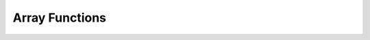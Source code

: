 =============================
Array Functions
=============================

.. function:: all_match(array(T), function(T, boolean)) → boolean

    Returns whether all elements of an array match the given predicate.

        Returns true if all the elements match the predicate (a special case is when the array is empty);
        Returns false if one or more elements don’t match;
        Returns NULL if the predicate function returns NULL for one or more elements and true for all other elements.
        Throws an exception if the predicate fails for one or more elements and returns true or NULL for the rest.

.. function:: any_match(array(T), function(T, boolean)) → boolean

    Returns whether any elements of an array match the given predicate.

        Returns true if one or more elements match the predicate;
        Returns false if none of the elements matches (a special case is when the array is empty);
        Returns NULL NULL if the predicate function returns NULL for one or more elements and false for all other elements.
        Throws an exception if the predicate fails for one or more elements and returns false or NULL for the rest.

.. function:: array_average(array(double)) -> double

    Returns the average of all non-null elements of the array. If there are no non-null elements, returns null.

.. function:: array_distinct(array(E)) -> array(E)

    Remove duplicate values from the input array. ::

        SELECT array_distinct(ARRAY [1, 2, 3]); -- [1, 2, 3]
        SELECT array_distinct(ARRAY [1, 2, 1]); -- [1, 2]
        SELECT array_distinct(ARRAY [1, NULL, NULL]); -- [1, NULL]

.. function:: array_duplicates(array(E)) -> array(E)

    Returns a set of elements that occur more than once in array.
    E must be bigint or varchar.

        select array_duplicates(ARRAY [5, 2, 5, 1, 1, 5, null, null])); -- [null, 1, 5]

.. function:: array_except(array(E) x, array(E) y) -> array(E)

    Returns an array of the elements in array ``x`` but not in array ``y``, without duplicates. ::

        SELECT array_except(ARRAY [1, 2, 3], ARRAY [4, 5, 6]); -- [1, 2, 3]
        SELECT array_except(ARRAY [1, 2, 3], ARRAY [1, 2]); -- [3]
        SELECT array_except(ARRAY [1, 2, 2], ARRAY [1, 1, 2]); -- []
        SELECT array_except(ARRAY [1, 2, 2], ARRAY [1, 3, 4]); -- [2]
        SELECT array_except(ARRAY [1, NULL, NULL], ARRAY [1, 1, NULL]); -- []

.. function:: array_frequency(array(E) x) -> map(E, int)

    Returns a map: keys are the unique elements in the array, values are how many times the key appears.
    Ignores null elements. Empty array returns empty map. E must be bigint or varchar. ::

        SELECT array_frequency(ARRAY [1, 1, 2, 2, 2, 2]); -- {1 -> 2, 2 -> 4}
        SELECT array_frequency(ARRAY [1, 1, NULL, NULL, NULL]); -- {1 -> 2}
        SELECT array_frequency(ARRAY ["knock", "knock", "who", "?"]); -- {"knock" -> 2, "who" -> 1, "?" -> 1}
        SELECT array_frequency(ARRAY []); -- {}

.. function:: array_has_duplicates(array(E)) -> boolean

    Returns a boolean: whether array has any elements that occur more than once.
    E must be bigint or varchar.

        select array_has_duplicates(ARRAY [5, 2, 5, 1, 1, 5, null, null])); -- true

.. function:: array_intersect(array(E) x, array(E) y) -> array(E)

    Returns an array of the elements in the intersection of array ``x`` and array ``y``, without duplicates. ::

        SELECT array_intersect(ARRAY [1, 2, 3], ARRAY[4, 5, 6]); -- []
        SELECT array_intersect(ARRAY [1, 2, 2], ARRAY[1, 1, 2]); -- [1, 2]
        SELECT array_intersect(ARRAY [1, NULL, NULL], ARRAY[1, 1, NULL]); -- [1, NULL]

.. function:: array_join(x, delimiter, null_replacement) -> varchar

    Concatenates the elements of the given array using the delimiter and an optional string to replace nulls. ::

        SELECT array_join(ARRAY [1, 2, 3], ",") -- "1,2,3"
        SELECT array_join(ARRAY [1, NULL, 2], ",") -- "1,2"
        SELECT array_join(ARRAY [1, NULL, 2], ",", "0") -- "1,0,2"

.. function:: array_max(array(E)) -> E

    Returns the maximum value of input array. ::

        SELECT array_max(ARRAY [1, 2, 3]); -- 3
        SELECT array_max(ARRAY [-1, -2, -2]); -- -1
        SELECT array_max(ARRAY [-1, -2, NULL]); -- NULL
        SELECT array_max(ARRAY []); -- NULL

.. function:: array_min(array(E)) -> E

    Returns the minimum value of input array. ::

        SELECT array_min(ARRAY [1, 2, 3]); -- 1
        SELECT array_min(ARRAY [-1, -2, -2]); -- -2
        SELECT array_min(ARRAY [-1, -2, NULL]); -- NULL
        SELECT array_min(ARRAY []); -- NULL

.. function:: array_normalize(array(E), E) -> array(E)

    Normalizes array ``x`` by dividing each element by the p-norm of the array. It is equivalent to ``TRANSFORM(array, v -> v / REDUCE(array, 0, (a, v) -> a + POW(ABS(v), p), a -> POW(a, 1 / p))``, but the reduce part is only executed once. Returns null if the array is null or there are null array elements. If ``p`` is 0, then the input array is returned. Only REAL and DOUBLE types are supported.

.. function:: arrays_overlap(x, y) -> boolean

    Tests if arrays ``x`` and ``y`` have any non-null elements in common.
    Returns null if there are no non-null elements in common but either array contains null.

.. function:: array_position(x, element) -> bigint

    Returns the position of the first occurrence of the ``element`` in array ``x`` (or 0 if not found).

.. function:: array_position(x, element, instance) -> bigint
    :noindex:

    If ``instance > 0``, returns the position of the ``instance``-th occurrence of the ``element`` in array ``x``. If ``instance < 0``, returns the position of the ``instance``-to-last occurrence of the ``element`` in array ``x``. If no matching element instance is found, 0 is returned.

.. function:: array_sort(array(E)) -> array(E)

     Returns an array which has the sorted order of the input array x. The elements of x must
     be orderable. Null elements will be placed at the end of the returned array.

        SELECT array_sort(ARRAY [1, 2, 3]); -- [1, 2, 3]
        SELECT array_sort(ARRAY [3, 2, 1]); -- [1, 2, 3]
        SELECT array_sort(ARRAY [2, 1, NULL]; -- [1, 2, NULL]
        SELECT array_sort(ARRAY [NULL, 1, NULL]); -- [1, NULL, NULL]
        SELECT array_sort(ARRAY [NULL, 2, 1]); -- [1, 2, NUL]

.. function:: array_sum(array(T)) -> bigint/double

    Returns the sum of all non-null elements of the array. If there is no non-null elements, returns 0. The behaviour is similar to aggregation function sum().
    T must be coercible to double. Returns bigint if T is coercible to bigint. Otherwise, returns double.

.. function:: cardinality(x) -> bigint

    Returns the cardinality (size) of the array ``x``.

.. function:: combinations(array(T), n) -> array(array(T))

    Returns ``n``- element combinations of the input ``array``. If the input array has no duplicates, combinations returns ``n``- element subsets. Order of subgroup is deterministic but unspecified. Order of elements within a subgroup are deterministic but unspecified. ``n`` must not be greater than 5, and the total size of subgroups generated must be smaller than 100000. ::

        SELECT combinations(ARRAY['foo', 'bar', 'boo'],2); --[['foo', 'bar'], ['foo', 'boo']['bar', 'boo']]
        SELECT combinations(ARRAY[1,2,3,4,5],3); --[[1,2,3], [1,2,4], [1,3,4], [2,3,4]]
        SELECT combinations(ARRAY[1,2,2],2); --[[1,2],[1,2],[2,2]]

.. function:: contains(x, element) -> boolean

    Returns true if the array ``x`` contains the ``element``.

.. function:: element_at(array(E), index) -> E

    Returns element of ``array`` at given ``index``.
    If ``index`` > 0, this function provides the same functionality as the SQL-standard subscript operator (``[]``).
    If ``index`` < 0, ``element_at`` accesses elements from the last to the first.

.. function:: filter(array(T), function(T,boolean)) -> array(T)

    Constructs an array from those elements of ``array`` for which ``function`` returns true::

        SELECT filter(ARRAY [], x -> true); -- []
        SELECT filter(ARRAY [5, -6, NULL, 7], x -> x > 0); -- [5, 7]
        SELECT filter(ARRAY [5, NULL, 7, NULL], x -> x IS NOT NULL); -- [5, 7]

.. function:: reduce(array(T), initialState S, inputFunction(S,T,S), outputFunction(S,R)) -> R

    Returns a single value reduced from ``array``. ``inputFunction`` will
    be invoked for each element in ``array`` in order. In addition to taking
    the element, ``inputFunction`` takes the current state, initially
    ``initialState``, and returns the new state. ``outputFunction`` will be
    invoked to turn the final state into the result value. It may be the
    identity function (``i -> i``). ::

        SELECT reduce(ARRAY [], 0, (s, x) -> s + x, s -> s); -- 0
        SELECT reduce(ARRAY [5, 20, 50], 0, (s, x) -> s + x, s -> s); -- 75
        SELECT reduce(ARRAY [5, 20, NULL, 50], 0, (s, x) -> s + x, s -> s); -- NULL
        SELECT reduce(ARRAY [5, 20, NULL, 50], 0, (s, x) -> s + COALESCE(x, 0), s -> s); -- 75
        SELECT reduce(ARRAY [5, 20, NULL, 50], 0, (s, x) -> IF(x IS NULL, s, s + x), s -> s); -- 75
        SELECT reduce(ARRAY [2147483647, 1], CAST (0 AS BIGINT), (s, x) -> s + x, s -> s); -- 2147483648
        SELECT reduce(ARRAY [5, 6, 10, 20], -- calculates arithmetic average: 10.25
                      CAST(ROW(0.0, 0) AS ROW(sum DOUBLE, count INTEGER)),
                      (s, x) -> CAST(ROW(x + s.sum, s.count + 1) AS ROW(sum DOUBLE, count INTEGER)),
                      s -> IF(s.count = 0, NULL, s.sum / s.count));

.. function:: repeat(element, count) -> array(E)

    Repeat ``element`` for ``count`` times. ``count`` cannot be negative and must be less than or equal to 10000.

.. function:: reverse(array(E)) -> array(E)

    Returns an array which has the reversed order of the input array.

.. function:: shuffle(array(E)) -> array(E)

    Generate a random permutation of the given ``array``::

        SELECT shuffle(ARRAY [1, 2, 3]); -- [3, 1, 2] or any other random permutation
        SELECT shuffle(ARRAY [0, 0, 0]); -- [0, 0, 0]
        SELECT shuffle(ARRAY [1, NULL, 1, NULL, 2]); -- [2, NULL, NULL, NULL, 1] or any other random permutation

.. function:: slice(array(E), start, length) -> array(E)

    Returns a subarray starting from index ``start``(or starting from the end
    if ``start`` is negative) with a length of ``length``.

.. function:: subscript(array(E), index) -> E

    Returns element of ``array`` at given ``index``. The index starts from one.
    Throws if the element is not present in the array. Corresponds to SQL subscript operator [].

    SELECT my_array[1] AS first_element

.. function:: transform(array(T), function(T,U)) -> array(U)

    Returns an array that is the result of applying ``function`` to each element of ``array``::

        SELECT transform(ARRAY [], x -> x + 1); -- []
        SELECT transform(ARRAY [5, 6], x -> x + 1); -- [6, 7]
        SELECT transform(ARRAY [5, NULL, 6], x -> COALESCE(x, 0) + 1); -- [6, 1, 7]
        SELECT transform(ARRAY ['x', 'abc', 'z'], x -> x || '0'); -- ['x0', 'abc0', 'z0']
        SELECT transform(ARRAY [ARRAY [1, NULL, 2], ARRAY[3, NULL]], a -> filter(a, x -> x IS NOT NULL)); -- [[1, 2], [3]]

.. function:: zip(array(T), array(U),..) -> array(row(T,U, ...))

    Returns the merge of the given arrays, element-wise into a single array of rows.
    The M-th element of the N-th argument will be the N-th field of the M-th output element.
    If the arguments have an uneven length, missing values are filled with ``NULL`` ::

        SELECT zip(ARRAY[1, 2], ARRAY['1b', null, '3b']); -- [ROW(1, '1b'), ROW(2, null), ROW(null, '3b')]

.. function:: zip_with(array(T), array(U), function(T,U,R)) -> array(R)

    Merges the two given arrays, element-wise, into a single array using ``function``.
    If one array is shorter, nulls are appended at the end to match the length of the longer array, before applying ``function``::

        SELECT zip_with(ARRAY[1, 3, 5], ARRAY['a', 'b', 'c'], (x, y) -> (y, x)); -- [ROW('a', 1), ROW('b', 3), ROW('c', 5)]
        SELECT zip_with(ARRAY[1, 2], ARRAY[3, 4], (x, y) -> x + y); -- [4, 6]
        SELECT zip_with(ARRAY['a', 'b', 'c'], ARRAY['d', 'e', 'f'], (x, y) -> concat(x, y)); -- ['ad', 'be', 'cf']
        SELECT zip_with(ARRAY['a'], ARRAY['d', null, 'f'], (x, y) -> coalesce(x, y)); -- ['a', null, 'f']
